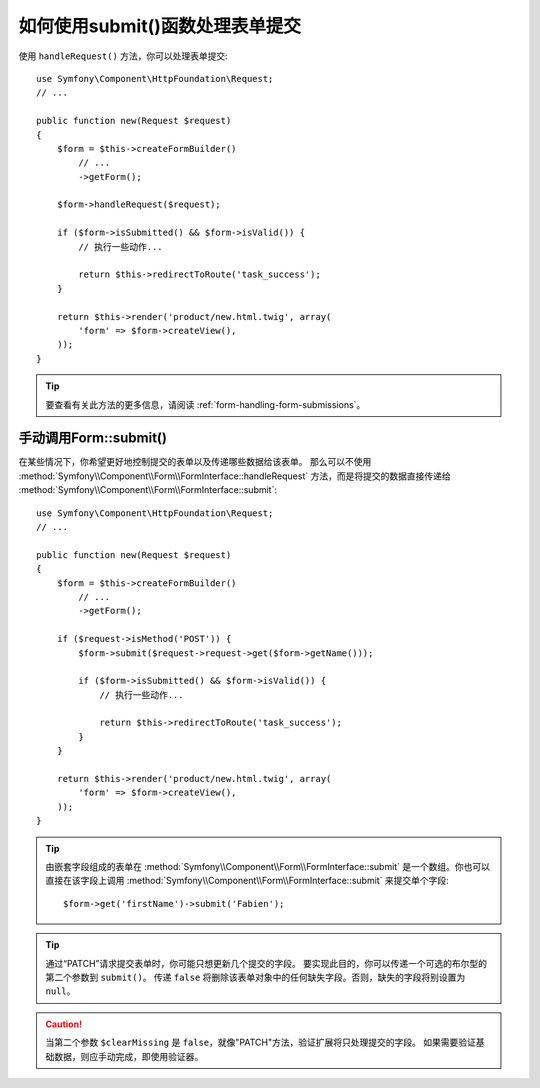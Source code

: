 .. index::
   single: Form; Form::submit()

如何使用submit()函数处理表单提交
===========================================================

使用 ``handleRequest()`` 方法，你可以处理表单提交::

    use Symfony\Component\HttpFoundation\Request;
    // ...

    public function new(Request $request)
    {
        $form = $this->createFormBuilder()
            // ...
            ->getForm();

        $form->handleRequest($request);

        if ($form->isSubmitted() && $form->isValid()) {
            // 执行一些动作...

            return $this->redirectToRoute('task_success');
        }

        return $this->render('product/new.html.twig', array(
            'form' => $form->createView(),
        ));
    }

.. tip::

    要查看有关此方法的更多信息，请阅读 :ref:`form-handling-form-submissions`。

.. _form-call-submit-directly:

手动调用Form::submit()
-------------------------------

在某些情况下，你希望更好地控制提交的表单以及传递哪些数据给该表单。
那么可以不使用 :method:`Symfony\\Component\\Form\\FormInterface::handleRequest`
方法，而是将提交的数据直接传递给 :method:`Symfony\\Component\\Form\\FormInterface::submit`::

    use Symfony\Component\HttpFoundation\Request;
    // ...

    public function new(Request $request)
    {
        $form = $this->createFormBuilder()
            // ...
            ->getForm();

        if ($request->isMethod('POST')) {
            $form->submit($request->request->get($form->getName()));

            if ($form->isSubmitted() && $form->isValid()) {
                // 执行一些动作...

                return $this->redirectToRoute('task_success');
            }
        }

        return $this->render('product/new.html.twig', array(
            'form' => $form->createView(),
        ));
    }

.. tip::

    由嵌套字段组成的表单在 :method:`Symfony\\Component\\Form\\FormInterface::submit`
    是一个数组。你也可以直接在该字段上调用
    :method:`Symfony\\Component\\Form\\FormInterface::submit` 来提交单个字段::

        $form->get('firstName')->submit('Fabien');

.. tip::

    通过“PATCH”请求提交表单时，你可能只想更新几个提交的字段。
    要实现此目的，你可以传递一个可选的布尔型的第二个参数到 ``submit()``。
    传递 ``false`` 将删除该表单对象中的任何缺失字段。否则，缺失的字段将别设置为 ``null``。

.. caution::

    当第二个参数 ``$clearMissing`` 是 ``false``，就像"PATCH"方法，验证扩展将只处理提交的字段。
    如果需要验证基础数据，则应手动完成，即使用验证器。
